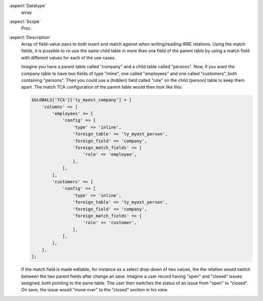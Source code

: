 :aspect:`Datatype`
    array

:aspect:`Scope`
    Proc.

:aspect:`Description`
    Array of field-value pairs to both insert and match against when writing/reading IRRE relations. Using the match
    fields, it is possible to re-use the same child table in more than one field of the parent table by using a match
    field with different values for each of the use cases.

    Imagine you have a parent table called "company" and a child table called "persons". Now, if you want the company
    table to have two fields of type "inline", one called "employees" and one called "customers", both containing
    "persons". Then you could use a (hidden) field called "role" on the child (person) table to keep them apart.
    The match TCA configuration of the parent table would then look like this:

    .. code-block:: php

        $GLOBALS['TCA']['ty_myext_company'] = [
            'columns' => [
                'employees' => [
                    'config' => [
                        'type' => 'inline',
                        'foreign_table' => 'ty_myext_person',
                        'foreign_field' => 'company',
                        'foreign_match_fields' => [
                            'role' => 'employee',
                        ],
                    ],
                ],
                'customers' => [
                    'config' => [
                        'type' => 'inline',
                        'foreign_table' => 'ty_myext_person',
                        'foreign_field' => 'company',
                        'foreign_match_fields' => [
                            'role' => 'customer',
                        ],
                    ],
                ],
            ],
        ];

    If the match field is made editable, for instance as a select drop-down of two values, the the relation would
    switch between the two parent fields after change an save. Imagine a user record having "open" and "closed" issues
    assigned, both pointing to the same table. The user then switches the status of an issue from "open" to "closed".
    On save, the issue would "move over" to the "closed" section in his view.
